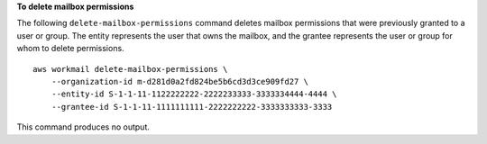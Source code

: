 **To delete mailbox permissions**

The following ``delete-mailbox-permissions`` command deletes mailbox permissions that were previously granted to a user or group. The entity represents the user that owns the mailbox, and the grantee represents the user or group for whom to delete permissions. ::

    aws workmail delete-mailbox-permissions \
        --organization-id m-d281d0a2fd824be5b6cd3d3ce909fd27 \
        --entity-id S-1-1-11-1122222222-2222233333-3333334444-4444 \
        --grantee-id S-1-1-11-1111111111-2222222222-3333333333-3333

This command produces no output.
